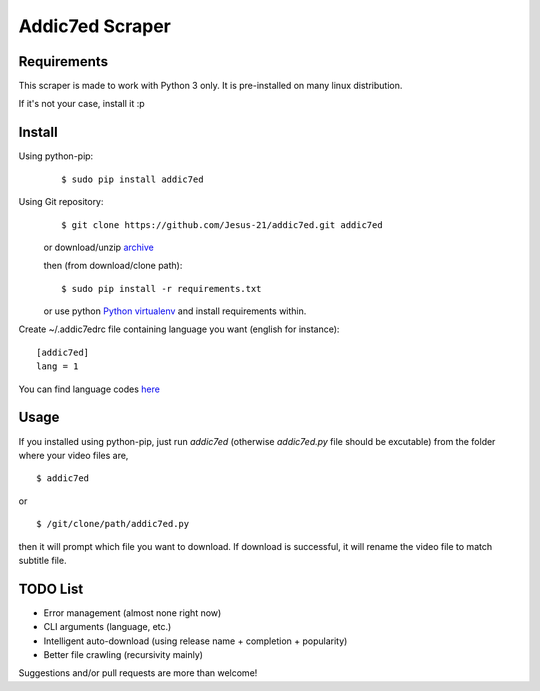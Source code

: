 Addic7ed Scraper
================

Requirements
------------

This scraper is made to work with Python 3 only. It is pre-installed on
many linux distribution.

If it's not your case, install it :p

Install
-------

Using python-pip:
    ::

        $ sudo pip install addic7ed

Using Git repository:
    ::

        $ git clone https://github.com/Jesus-21/addic7ed.git addic7ed

    or download/unzip
    `archive <https://github.com/Jesus-21/addic7ed/archive/master.zip>`__

    then (from download/clone path):

    ::

        $ sudo pip install -r requirements.txt

    or use python `Python
    virtualenv <http://docs.python-guide.org/en/latest/dev/virtualenvs/>`__
    and install requirements within.

Create ~/.addic7edrc file containing language you want (english for instance):
::

    [addic7ed]
    lang = 1

You can find language codes `here <https://github.com/Jesus-21/addic7ed/blob/master/addic7ed/constants.py>`__

Usage
-----

If you installed using python-pip, just run *addic7ed* (otherwise *addic7ed.py* file should be excutable) from the folder where your video files are,
::

    $ addic7ed

or

::

    $ /git/clone/path/addic7ed.py

then it will prompt which file you want to download. If download is
successful, it will rename the video file to match subtitle file.

|Example|

TODO List
---------
-  Error management (almost none right now)
-  CLI arguments (language, etc.)
-  Intelligent auto-download (using release name + completion +
   popularity)
-  Better file crawling (recursivity mainly)

Suggestions and/or pull requests are more than welcome!

.. |Example| image:: https://raw.githubusercontent.com/Jesus-21/addic7ed/master/readme/capture.jpg
